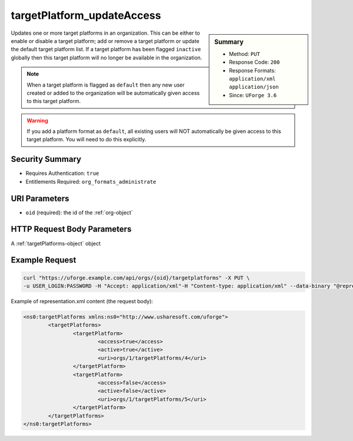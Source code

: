 .. Copyright 2019 FUJITSU LIMITED

.. _targetPlatform-updateAccess:

targetPlatform_updateAccess
---------------------------

.. function:: PUT /orgs/{oid}/targetplatforms

.. sidebar:: Summary

	* Method: ``PUT``
	* Response Code: ``200``
	* Response Formats: ``application/xml`` ``application/json``
	* Since: ``UForge 3.6``

Updates one or more target platforms in an organization.  This can be either to enable or disable a target platform; add or remove a target platform or update the default target platform list. If a target platform has been flagged ``inactive`` globally then this target platform will no longer be available in the organization. 

.. note:: When a target platform is flagged as ``default`` then any new user created or added to the organization will be automatically given access to this target platform. 

.. warning:: If you add a platform format as ``default``, all existing users will NOT automatically be given access to this target platform.  You will need to do this explicitly.

Security Summary
~~~~~~~~~~~~~~~~

* Requires Authentication: ``true``
* Entitlements Required: ``org_formats_administrate``

URI Parameters
~~~~~~~~~~~~~~

* ``oid`` (required): the id of the :ref:`org-object`

HTTP Request Body Parameters
~~~~~~~~~~~~~~~~~~~~~~~~~~~~

A :ref:`targetPlatforms-object` object

Example Request
~~~~~~~~~~~~~~~

.. code-block:: bash

	curl "https://uforge.example.com/api/orgs/{oid}/targetplatforms" -X PUT \
	-u USER_LOGIN:PASSWORD -H "Accept: application/xml"-H "Content-type: application/xml" --data-binary "@representation.xml"

Example of representation.xml content (the request body):

.. code-block:: xml

	<ns0:targetPlatforms xmlns:ns0="http://www.usharesoft.com/uforge">
		<targetPlatforms>
			<targetPlatform>
				<access>true</access>
				<active>true</active>
				<uri>orgs/1/targetPlatforms/4</uri>
			</targetPlatform>
			<targetPlatform>
				<access>false</access>
				<active>false</active>
				<uri>orgs/1/targetPlatforms/5</uri>
			</targetPlatform>
		</targetPlatforms>
	</ns0:targetPlatforms>


.. seealso::

	 * :ref:`targetPlatformLogo-delete`
	 * :ref:`targetPlatformLogo-download`
	 * :ref:`targetPlatformLogo-downloadFile`
	 * :ref:`targetPlatformLogo-upload`
	 * :ref:`targetPlatform-addFormat`
	 * :ref:`targetPlatform-create`
	 * :ref:`targetPlatform-delete`
	 * :ref:`targetPlatform-get`
	 * :ref:`targetPlatform-getAll`
	 * :ref:`targetPlatform-getAllFormats`
	 * :ref:`targetPlatform-removeFormat`
	 * :ref:`targetPlatform-update`
	 * :ref:`targetPlatform-updateAccess`
	 * :ref:`targetformat-api-resources`
	 * :ref:`targetformat-object`
	 * :ref:`targetplatform-object`
